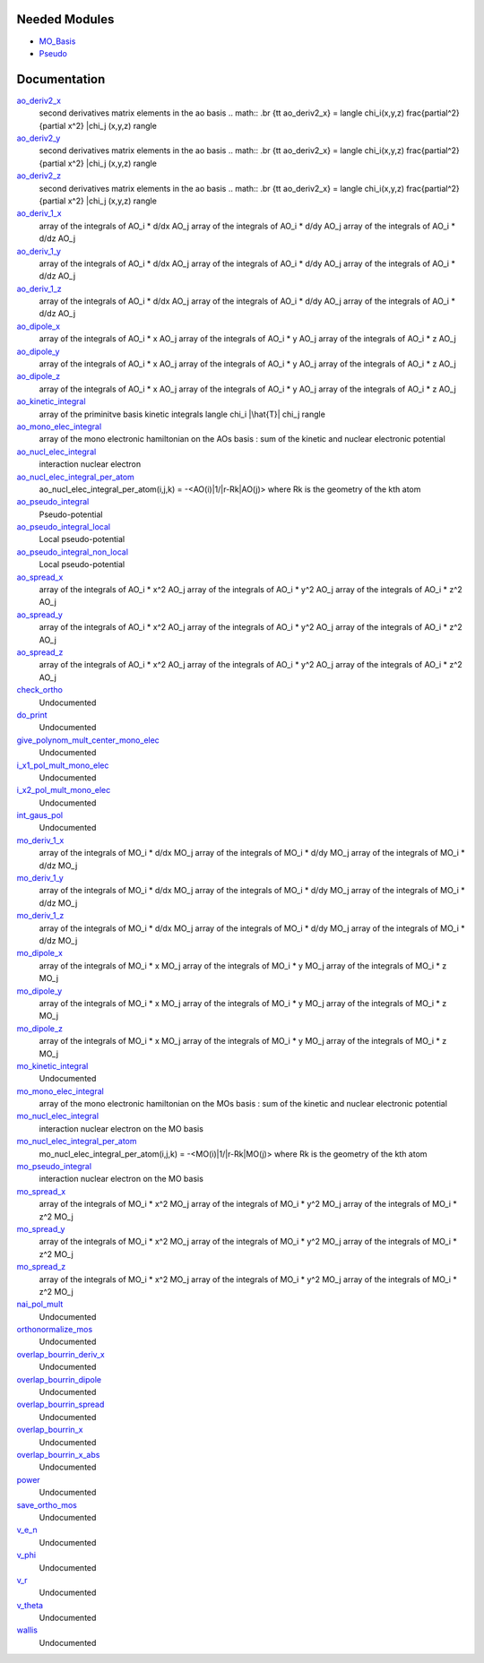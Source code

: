 Needed Modules
==============

.. Do not edit this section. It was auto-generated from the
.. by the `update_README.py` script.

.. image:: tree_dependency.pdf

* `MO_Basis <http://github.com/LCPQ/quantum_package/tree/master/src/MO_Basis>`_
* `Pseudo <http://github.com/LCPQ/quantum_package/tree/master/src/Pseudo>`_

Documentation
=============

.. Do not edit this section. It was auto-generated from the
.. by the `update_README.py` script.

`ao_deriv2_x <http://github.com/LCPQ/quantum_package/tree/master/src/Integrals_Monoelec/kin_ao_ints.irp.f#L1>`_
  second derivatives matrix elements in the ao basis
  .. math::
  .br
  {\tt ao_deriv2_x} = \langle \chi_i(x,y,z) \frac{\partial^2}{\partial x^2} |\chi_j (x,y,z) \rangle


`ao_deriv2_y <http://github.com/LCPQ/quantum_package/tree/master/src/Integrals_Monoelec/kin_ao_ints.irp.f#L2>`_
  second derivatives matrix elements in the ao basis
  .. math::
  .br
  {\tt ao_deriv2_x} = \langle \chi_i(x,y,z) \frac{\partial^2}{\partial x^2} |\chi_j (x,y,z) \rangle


`ao_deriv2_z <http://github.com/LCPQ/quantum_package/tree/master/src/Integrals_Monoelec/kin_ao_ints.irp.f#L3>`_
  second derivatives matrix elements in the ao basis
  .. math::
  .br
  {\tt ao_deriv2_x} = \langle \chi_i(x,y,z) \frac{\partial^2}{\partial x^2} |\chi_j (x,y,z) \rangle


`ao_deriv_1_x <http://github.com/LCPQ/quantum_package/tree/master/src/Integrals_Monoelec/spread_dipole_ao.irp.f#L148>`_
  array of the integrals of AO_i * d/dx  AO_j
  array of the integrals of AO_i * d/dy  AO_j
  array of the integrals of AO_i * d/dz  AO_j


`ao_deriv_1_y <http://github.com/LCPQ/quantum_package/tree/master/src/Integrals_Monoelec/spread_dipole_ao.irp.f#L149>`_
  array of the integrals of AO_i * d/dx  AO_j
  array of the integrals of AO_i * d/dy  AO_j
  array of the integrals of AO_i * d/dz  AO_j


`ao_deriv_1_z <http://github.com/LCPQ/quantum_package/tree/master/src/Integrals_Monoelec/spread_dipole_ao.irp.f#L150>`_
  array of the integrals of AO_i * d/dx  AO_j
  array of the integrals of AO_i * d/dy  AO_j
  array of the integrals of AO_i * d/dz  AO_j


`ao_dipole_x <http://github.com/LCPQ/quantum_package/tree/master/src/Integrals_Monoelec/spread_dipole_ao.irp.f#L75>`_
  array of the integrals of AO_i * x AO_j
  array of the integrals of AO_i * y AO_j
  array of the integrals of AO_i * z AO_j


`ao_dipole_y <http://github.com/LCPQ/quantum_package/tree/master/src/Integrals_Monoelec/spread_dipole_ao.irp.f#L76>`_
  array of the integrals of AO_i * x AO_j
  array of the integrals of AO_i * y AO_j
  array of the integrals of AO_i * z AO_j


`ao_dipole_z <http://github.com/LCPQ/quantum_package/tree/master/src/Integrals_Monoelec/spread_dipole_ao.irp.f#L77>`_
  array of the integrals of AO_i * x AO_j
  array of the integrals of AO_i * y AO_j
  array of the integrals of AO_i * z AO_j


`ao_kinetic_integral <http://github.com/LCPQ/quantum_package/tree/master/src/Integrals_Monoelec/kin_ao_ints.irp.f#L125>`_
  array of the priminitve basis kinetic integrals
  \langle \chi_i |\hat{T}| \chi_j \rangle


`ao_mono_elec_integral <http://github.com/LCPQ/quantum_package/tree/master/src/Integrals_Monoelec/ao_mono_ints.irp.f#L1>`_
  array of the mono electronic hamiltonian on the AOs basis
  : sum of the kinetic and nuclear electronic potential


`ao_nucl_elec_integral <http://github.com/LCPQ/quantum_package/tree/master/src/Integrals_Monoelec/pot_ao_ints.irp.f#L1>`_
  interaction nuclear electron


`ao_nucl_elec_integral_per_atom <http://github.com/LCPQ/quantum_package/tree/master/src/Integrals_Monoelec/pot_ao_ints.irp.f#L72>`_
  ao_nucl_elec_integral_per_atom(i,j,k) = -<AO(i)|1/|r-Rk|AO(j)>
  where Rk is the geometry of the kth atom


`ao_pseudo_integral <http://github.com/LCPQ/quantum_package/tree/master/src/Integrals_Monoelec/pot_ao_pseudo_ints.irp.f#L1>`_
  Pseudo-potential


`ao_pseudo_integral_local <http://github.com/LCPQ/quantum_package/tree/master/src/Integrals_Monoelec/pot_ao_pseudo_ints.irp.f#L15>`_
  Local pseudo-potential


`ao_pseudo_integral_non_local <http://github.com/LCPQ/quantum_package/tree/master/src/Integrals_Monoelec/pot_ao_pseudo_ints.irp.f#L121>`_
  Local pseudo-potential


`ao_spread_x <http://github.com/LCPQ/quantum_package/tree/master/src/Integrals_Monoelec/spread_dipole_ao.irp.f#L1>`_
  array of the integrals of AO_i * x^2 AO_j
  array of the integrals of AO_i * y^2 AO_j
  array of the integrals of AO_i * z^2 AO_j


`ao_spread_y <http://github.com/LCPQ/quantum_package/tree/master/src/Integrals_Monoelec/spread_dipole_ao.irp.f#L2>`_
  array of the integrals of AO_i * x^2 AO_j
  array of the integrals of AO_i * y^2 AO_j
  array of the integrals of AO_i * z^2 AO_j


`ao_spread_z <http://github.com/LCPQ/quantum_package/tree/master/src/Integrals_Monoelec/spread_dipole_ao.irp.f#L3>`_
  array of the integrals of AO_i * x^2 AO_j
  array of the integrals of AO_i * y^2 AO_j
  array of the integrals of AO_i * z^2 AO_j


`check_ortho <http://github.com/LCPQ/quantum_package/tree/master/src/Integrals_Monoelec/check_orthonormality.irp.f#L1>`_
  Undocumented


`do_print <http://github.com/LCPQ/quantum_package/tree/master/src/Integrals_Monoelec/check_orthonormality.irp.f#L11>`_
  Undocumented


`give_polynom_mult_center_mono_elec <http://github.com/LCPQ/quantum_package/tree/master/src/Integrals_Monoelec/pot_ao_ints.irp.f#L218>`_
  Undocumented


`i_x1_pol_mult_mono_elec <http://github.com/LCPQ/quantum_package/tree/master/src/Integrals_Monoelec/pot_ao_ints.irp.f#L346>`_
  Undocumented


`i_x2_pol_mult_mono_elec <http://github.com/LCPQ/quantum_package/tree/master/src/Integrals_Monoelec/pot_ao_ints.irp.f#L417>`_
  Undocumented


`int_gaus_pol <http://github.com/LCPQ/quantum_package/tree/master/src/Integrals_Monoelec/pot_ao_ints.irp.f#L488>`_
  Undocumented


`mo_deriv_1_x <http://github.com/LCPQ/quantum_package/tree/master/src/Integrals_Monoelec/spread_dipole_mo.irp.f#L69>`_
  array of the integrals of MO_i * d/dx  MO_j
  array of the integrals of MO_i * d/dy  MO_j
  array of the integrals of MO_i * d/dz  MO_j


`mo_deriv_1_y <http://github.com/LCPQ/quantum_package/tree/master/src/Integrals_Monoelec/spread_dipole_mo.irp.f#L70>`_
  array of the integrals of MO_i * d/dx  MO_j
  array of the integrals of MO_i * d/dy  MO_j
  array of the integrals of MO_i * d/dz  MO_j


`mo_deriv_1_z <http://github.com/LCPQ/quantum_package/tree/master/src/Integrals_Monoelec/spread_dipole_mo.irp.f#L71>`_
  array of the integrals of MO_i * d/dx  MO_j
  array of the integrals of MO_i * d/dy  MO_j
  array of the integrals of MO_i * d/dz  MO_j


`mo_dipole_x <http://github.com/LCPQ/quantum_package/tree/master/src/Integrals_Monoelec/spread_dipole_mo.irp.f#L1>`_
  array of the integrals of MO_i * x MO_j
  array of the integrals of MO_i * y MO_j
  array of the integrals of MO_i * z MO_j


`mo_dipole_y <http://github.com/LCPQ/quantum_package/tree/master/src/Integrals_Monoelec/spread_dipole_mo.irp.f#L2>`_
  array of the integrals of MO_i * x MO_j
  array of the integrals of MO_i * y MO_j
  array of the integrals of MO_i * z MO_j


`mo_dipole_z <http://github.com/LCPQ/quantum_package/tree/master/src/Integrals_Monoelec/spread_dipole_mo.irp.f#L3>`_
  array of the integrals of MO_i * x MO_j
  array of the integrals of MO_i * y MO_j
  array of the integrals of MO_i * z MO_j


`mo_kinetic_integral <http://github.com/LCPQ/quantum_package/tree/master/src/Integrals_Monoelec/kin_mo_ints.irp.f#L1>`_
  Undocumented


`mo_mono_elec_integral <http://github.com/LCPQ/quantum_package/tree/master/src/Integrals_Monoelec/mo_mono_ints.irp.f#L1>`_
  array of the mono electronic hamiltonian on the MOs basis
  : sum of the kinetic and nuclear electronic potential


`mo_nucl_elec_integral <http://github.com/LCPQ/quantum_package/tree/master/src/Integrals_Monoelec/pot_mo_ints.irp.f#L1>`_
  interaction nuclear electron on the MO basis


`mo_nucl_elec_integral_per_atom <http://github.com/LCPQ/quantum_package/tree/master/src/Integrals_Monoelec/pot_mo_ints.irp.f#L30>`_
  mo_nucl_elec_integral_per_atom(i,j,k) = -<MO(i)|1/|r-Rk|MO(j)>
  where Rk is the geometry of the kth atom


`mo_pseudo_integral <http://github.com/LCPQ/quantum_package/tree/master/src/Integrals_Monoelec/pot_mo_pseudo_ints.irp.f#L1>`_
  interaction nuclear electron on the MO basis


`mo_spread_x <http://github.com/LCPQ/quantum_package/tree/master/src/Integrals_Monoelec/spread_dipole_mo.irp.f#L36>`_
  array of the integrals of MO_i * x^2 MO_j
  array of the integrals of MO_i * y^2 MO_j
  array of the integrals of MO_i * z^2 MO_j


`mo_spread_y <http://github.com/LCPQ/quantum_package/tree/master/src/Integrals_Monoelec/spread_dipole_mo.irp.f#L37>`_
  array of the integrals of MO_i * x^2 MO_j
  array of the integrals of MO_i * y^2 MO_j
  array of the integrals of MO_i * z^2 MO_j


`mo_spread_z <http://github.com/LCPQ/quantum_package/tree/master/src/Integrals_Monoelec/spread_dipole_mo.irp.f#L38>`_
  array of the integrals of MO_i * x^2 MO_j
  array of the integrals of MO_i * y^2 MO_j
  array of the integrals of MO_i * z^2 MO_j


`nai_pol_mult <http://github.com/LCPQ/quantum_package/tree/master/src/Integrals_Monoelec/pot_ao_ints.irp.f#L139>`_
  Undocumented


`orthonormalize_mos <http://github.com/LCPQ/quantum_package/tree/master/src/Integrals_Monoelec/orthonormalize.irp.f#L1>`_
  Undocumented


`overlap_bourrin_deriv_x <http://github.com/LCPQ/quantum_package/tree/master/src/Integrals_Monoelec/spread_dipole_ao.irp.f#L365>`_
  Undocumented


`overlap_bourrin_dipole <http://github.com/LCPQ/quantum_package/tree/master/src/Integrals_Monoelec/spread_dipole_ao.irp.f#L318>`_
  Undocumented


`overlap_bourrin_spread <http://github.com/LCPQ/quantum_package/tree/master/src/Integrals_Monoelec/spread_dipole_ao.irp.f#L265>`_
  Undocumented


`overlap_bourrin_x <http://github.com/LCPQ/quantum_package/tree/master/src/Integrals_Monoelec/spread_dipole_ao.irp.f#L380>`_
  Undocumented


`overlap_bourrin_x_abs <http://github.com/LCPQ/quantum_package/tree/master/src/Integrals_Monoelec/spread_dipole_ao.irp.f#L226>`_
  Undocumented


`power <http://github.com/LCPQ/quantum_package/tree/master/src/Integrals_Monoelec/spread_dipole_ao.irp.f#L310>`_
  Undocumented


`save_ortho_mos <http://github.com/LCPQ/quantum_package/tree/master/src/Integrals_Monoelec/save_ortho_mos.irp.f#L1>`_
  Undocumented


`v_e_n <http://github.com/LCPQ/quantum_package/tree/master/src/Integrals_Monoelec/pot_ao_ints.irp.f#L469>`_
  Undocumented


`v_phi <http://github.com/LCPQ/quantum_package/tree/master/src/Integrals_Monoelec/pot_ao_ints.irp.f#L533>`_
  Undocumented


`v_r <http://github.com/LCPQ/quantum_package/tree/master/src/Integrals_Monoelec/pot_ao_ints.irp.f#L517>`_
  Undocumented


`v_theta <http://github.com/LCPQ/quantum_package/tree/master/src/Integrals_Monoelec/pot_ao_ints.irp.f#L546>`_
  Undocumented


`wallis <http://github.com/LCPQ/quantum_package/tree/master/src/Integrals_Monoelec/pot_ao_ints.irp.f#L562>`_
  Undocumented

